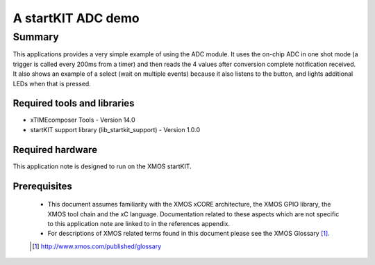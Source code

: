A startKIT ADC demo
===================

.. version:: 1.0.0

Summary
-------

This applications provides a very simple example of using the ADC
module.  It uses the on-chip ADC in one shot mode (a trigger is called every
200ms from a timer) and then reads the 4 values after conversion
complete notification received. It also shows an example of a select
(wait on multiple events) because it also listens to the button, and
lights additional LEDs when that is pressed.

Required tools and libraries
............................

* xTIMEcomposer Tools - Version 14.0
* startKIT support library (lib_startkit_support) - Version 1.0.0

Required hardware
.................

This application note is designed to run on the XMOS startKIT.

Prerequisites
.............

  - This document assumes familiarity with the XMOS xCORE architecture, the XMOS GPIO library, 
    the XMOS tool chain and the xC language. Documentation related to these aspects which are 
    not specific to this application note are linked to in the references appendix.
  - For descriptions of XMOS related terms found in this document please see the XMOS Glossary [#]_.


  .. [#] http://www.xmos.com/published/glossary


